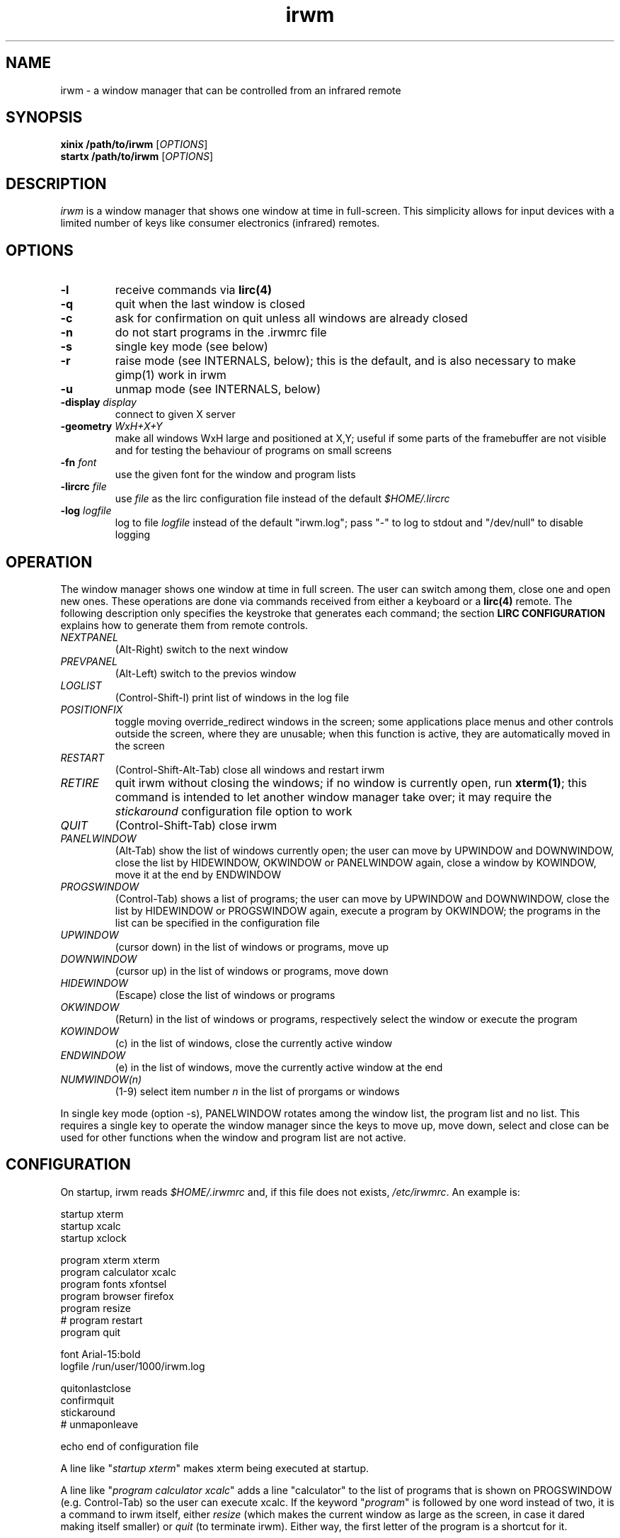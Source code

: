 .TH irwm 1 "Aug 9, 2017"

.
.
.
.SH NAME

irwm - a window manager that can be controlled from an infrared remote

.
.
.
.SH SYNOPSIS

.PD 0
\fBxinix /path/to/irwm\fP [\fIOPTIONS\fP]
.P
\fBstartx /path/to/irwm\fP [\fIOPTIONS\fP]
.PD

.
.
.
.SH DESCRIPTION

.I
irwm
is a window manager that shows one window at time in full-screen. This
simplicity allows for input devices with a limited number of keys like consumer
electronics (infrared) remotes.

.
.
.
.SH OPTIONS
.TP
.B
-l
receive commands via \fBlirc(4)\fP
.TP
.B
-q
quit when the last window is closed
.TP
.B
-c
ask for confirmation on quit unless all windows are already closed
.TP
.B
-n
do not start programs in the .irwmrc file
.TP
.B
-s
single key mode (see below)
.TP
.B
-r
raise mode (see INTERNALS, below); this is the default, and is also necessary
to make gimp(1) work in irwm
.TP
.B
-u
unmap mode (see INTERNALS, below)
.TP
\fB-display \fIdisplay\fP
connect to given X server
.TP
\fB-geometry \fIWxH+X+Y\fP
make all windows WxH large and positioned at X,Y; useful if some parts of the
framebuffer are not visible and for testing the behaviour of programs on small
screens
.TP
\fB-fn \fIfont\fP
use the given font for the window and program lists
.TP
\fB-lircrc \fIfile\fP
use \fIfile\fP as the lirc configuration file instead of the default
\fI$HOME/.lircrc\fP
.TP
\fB-log \fIlogfile\fP
log to file \fIlogfile\fP instead of the default "irwm.log";
pass "-" to log to stdout and "/dev/null" to disable logging

.
.
.
.SH OPERATION

The window manager shows one window at time in full screen. The user can switch
among them, close one and open new ones. These operations are done via
commands received from either a keyboard or a \fBlirc(4)\fP remote. The
following description only specifies the keystroke that generates each command;
the section \fBLIRC CONFIGURATION\fP explains how to generate them from remote
controls.

.TP
.I
NEXTPANEL
(Alt-Right)
switch to the next window
.TP
.I
PREVPANEL
(Alt-Left)
switch to the previos window
.TP
.I
LOGLIST
(Control-Shift-l)
print list of windows in the log file
.TP
.I
POSITIONFIX
toggle moving override_redirect windows in the screen; some applications place
menus and other controls outside the screen, where they are unusable; when this
function is active, they are automatically moved in the screen
.TP
.I
RESTART
(Control-Shift-Alt-Tab)
close all windows and restart irwm
.TP
.I
RETIRE
quit irwm without closing the windows;
if no window is currently open, run \fBxterm(1)\fP;
this command is intended to let another window manager take over;
it may require the \fIstickaround\fP configuration file option to work
.TP
.I
QUIT
(Control-Shift-Tab)
close irwm
.TP
.I
PANELWINDOW
(Alt-Tab)
show the list of windows currently open; the user can move by UPWINDOW and
DOWNWINDOW, close the list by HIDEWINDOW, OKWINDOW or PANELWINDOW again, close
a window by KOWINDOW, move it at the end by ENDWINDOW
.TP
.I
PROGSWINDOW
(Control-Tab)
shows a list of programs; the user can move by UPWINDOW and DOWNWINDOW, close
the list by HIDEWINDOW or PROGSWINDOW again, execute a program by OKWINDOW; the
programs in the list can be specified in the configuration file
.TP
.I
UPWINDOW
(cursor down)
in the list of windows or programs, move up
.TP
.I
DOWNWINDOW
(cursor up)
in the list of windows or programs, move down
.TP
.I
HIDEWINDOW
(Escape)
close the list of windows or programs
.TP
.I
OKWINDOW
(Return)
in the list of windows or programs, respectively select the window or execute
the program
.TP
.I
KOWINDOW
(c)
in the list of windows, close the currently active window
.TP
.I
ENDWINDOW
(e)
in the list of windows, move the currently active window at the end
.TP
.I
NUMWINDOW(n)
(1-9)
select item number \fIn\fP in the list of prorgams or windows

.P
In single key mode (option -s), PANELWINDOW rotates among the window list,
the program list and no list. This requires a single key to operate the
window manager since the keys to move up, move down, select and close can be
used for other functions when the window and program list are not active.

.
.
.
.SH CONFIGURATION

On startup, irwm reads \fI$HOME/.irwmrc\fP and, if this file does not exists,
\fI/etc/irwmrc\fP. An example is:

.nf
    startup xterm
    startup xcalc
    startup xclock

    program xterm xterm
    program calculator xcalc
    program fonts xfontsel
    program browser firefox
    program resize
    # program restart
    program quit

    font Arial-15:bold
    logfile /run/user/1000/irwm.log

    quitonlastclose
    confirmquit
    stickaround
    # unmaponleave

    echo end of configuration file
.fi

A line like "\fIstartup xterm\fP" makes xterm being executed at startup.

A line like "\fIprogram calculator xcalc\fP" adds a line "calculator" to
the list of programs that is shown on PROGSWINDOW (e.g. Control-Tab)
so the user can execute xcalc.
If the keyword "\fIprogram\fP" is followed by one word instead of two, it is
a command to irwm itself, either \fIresize\fP (which makes the current
window as large as the screen, in case it dared making itself smaller) or
\fIquit\fP (to terminate irwm).
Either way, the first letter of the program is a shortcut for it.

No program argument can be given in a \fIstartup\fP or \fIprogram\fP line.

The line "\fIfont Arial-15:bold\fP" tells the font to use in the window and
program lists. The line "\fIlogfile /run/user/1000/irwm.log\fP" specify the
location and name of the log file.

The lines "\fIquitonlastclose\fP" and "\fIconfirmquit\fP" are respectively
equivalent to the commandline options \fI-q\fP and \fI-c\fP: close the window
manager when the last window is closed and ask for confirmation when quitting
unless all windows are already closed.

The line "\fIstickaround\fP" makes the window manager disconnect from the X
server but not terminate on retiring. This may ne necessary to make retiring
work as expected. If irwm is started by \fIstartx\fP, its termination would
quit the X server as well. This option lets it stick around while another
window manager takes over. The X server only terminates when irwm is killed.

The line "\fIunmaponleave\fP" would switch from the normal raise mode to unmap
mode (see INTERNALS, below) if uncommented. It is equivalent to the \fI-u\fP
commandline option.

The "\fIecho ...\fP" line has the usual meaning.

Lines starting with '#' are comments.

.
.
.
.SH LIRC CONFIGURATION

To control irwm from an infrared remote, \fBlircd(8)\fP has to be configured to
translate some remote keys into the irwm commands:
\fINEXTPANEL\fP,
\fIPREVPANEL\fP,
\fIQUIT\fP,
\fIPANELWINDOW\fP,
\fIPROGSWINDOW\fP,
\fIUPWINDOW\fP,
\fIDOWNWINDOW\fP,
\fIHIDEWINDOW\fP,
\fIOKWINDOW\fP,
\fIKOWINDOW\fP, and
\fIENDWINDOW\fP.
This is done via a \fBlircrc(5)\fP file. As an example,
\fI~/.lircrc\fP may contain:

.nf
    begin
        prog = IRWM
        button = KEY_RED
        config = NEXTPANEL
    end
    
    begin
        prog = IRWM
        button = KEY_BLUE
        config = PREVPANEL
    end
.fi

A begin-end block is required for each key. The prog field is IRWM. The button
field is the key in the remote (one of the keys in the \fBlircd.conf(5)\fP
configuration file). The config field is the irwm command (one among 
\fINEXTPANEL\fP, \fIPREVPANEL\fP, etc.)

In this example, the red key in the remote makes irwm switch to the next
window, the blue key to the previous.

Such a lircrc file can be checked without a remote by running lircd with the
\fB-a\fP option and then simulating each key by \fBirsend(1)\fP. For the
\fI.lircrc\fP above, the following makes irwm switch to the next window, wait a
second and then switch back to the previous.

.nf
    irsend SIMULATE '000000000 00 KEY_RED simulated'
    sleep 1
    irsend SIMULATE '000000000 00 KEY_BLUE simulated'
.fi

.
.
.
.
.SH BUGS

No program argument can be specified in the irwmrc file.

The log file could be specified in the irwmrc file, but this is not currently
possible because logging begins before opening the irwmrc file.

The keystrokes cannot be changed other than editing the program source.

Window names are assumed to be ascii. They are only updated when the window
list is popped up and when moving in it. If a window changes its title while
the window list is active, its title is not updated in it.

There is no provision for ordering windows. Every new window is placed at the
end of the list. Yet, a program occurring later in \fIirwmrc\fP may show up
earlier in the list.

If a specific application is supposed to always be
presented to the user at start-up, it has to be the only one launched by
irwmrc. The user may then run other applications via the program list
(\fIPROGSWINDOW\fP).

In raise mode, the WM_STATE should change to NormalState only if not already.

.
.
.
.SH INTERNALS

Every time an application tries to map a new top-level window that has neither
the override_redirect flag nor the transient-for WM hint, irwm reparents it to
a new window it creates for this purpose. This new window is called a
\fIpanel\fP in the sources. Its size is the same of the root window, and the
window it contains is resized to that size.

Besides the keyboard and the remote, commands can be given to irwm by sending a
ClientMessage with type \fI"IRWM"\fP, format 32 and the command number as its
first data element to the root window. Actually, this is how lirc keystrokes
are translated to commands, by a process forked by irwm at startup. The command
numbers are:

.nf
#define NOCOMMAND      0	/* no command */
#define NEXTPANEL      1	/* switch to next panel */
#define PREVPANEL      2	/* switch to previous panel */
#define RESTART        3	/* restart irwm */
#define RETIRE         4	/* retire irwm */
#define QUIT           5	/* quit irwm */
#define LOGLIST        6	/* print panels in the log file */
#define POSITIONFIX    7	/* toggle: fix position of override windows */
#define RESIZE         8	/* resize the current panel */

#define PANELWINDOW   10	/* show the window list */
#define PROGSWINDOW   11	/* show the program list */
#define CONFIRMWINDOW 12	/* show the quit confirm dialog */

#define UPWINDOW      20	/* up in the window */
#define DOWNWINDOW    21	/* down in the window */
#define HIDEWINDOW    22	/* hide both windows */
#define OKWINDOW      23	/* select the current item in the window */
#define KOWINDOW      24	/* close currently selected panel */
#define ENDWINDOW     25	/* move currently active panel at the end */

#define NUMWINDOW(n) (100 + (n))	/* select entry n in the list */
.fi

When switching to a new panel, irwm either unmaps the previous or just covers
it with the new one; these are the unmap (-u) and raise (-r) modes. In the
first case, the program controlling the previous window perceives a change
similar to an iconization; in the second, it perceives as if the user has just
selected a different window but the previous is still on the screen.

.
.
.
.SH POSSIBLE DEVELOPEMENTS

The configuration file may specify the size for some windows, depending on the 
window name (\fIWM_NAME\fP property),
class (\fIWM_CLASS\fP) or
program (\fIWM_COMMAND\fP).

An option could make NEXTPANEL and PREVPANEL to ``fall off'' to the next or
previous virtual terminal when at the end of the window list, instead of
rotating among the windows.

.
.
.
.SH SEE ALSO
wm2(1), fvwm(1)


